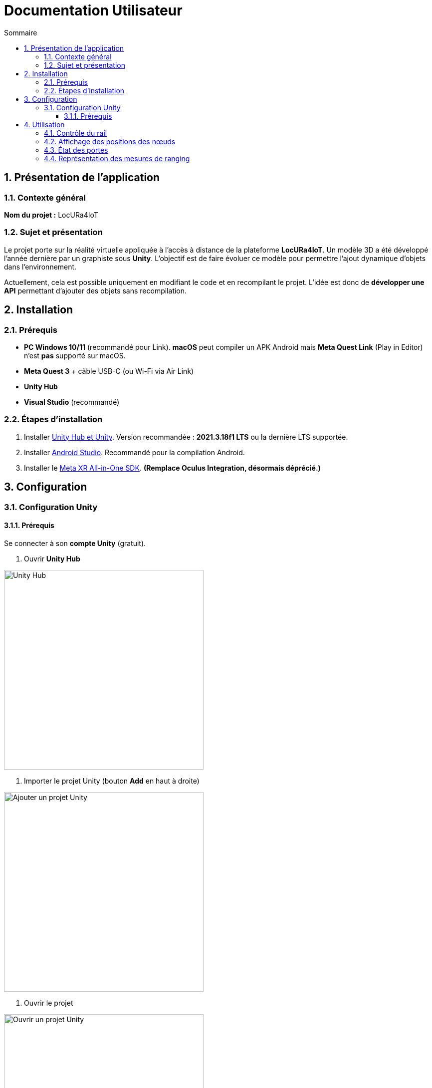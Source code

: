 :toc-title: Sommaire
:toc: macro
:toclevels: 3
:sectnums:

= Documentation Utilisateur

toc::[]

== Présentation de l’application

=== Contexte général

****
**Nom du projet :** LocURa4IoT
****

=== Sujet et présentation

****
Le projet porte sur la réalité virtuelle appliquée à l’accès à distance de la plateforme **LocURa4IoT**.  
Un modèle 3D a été développé l’année dernière par un graphiste sous **Unity**.  
L’objectif est de faire évoluer ce modèle pour permettre l’ajout dynamique d’objets dans l’environnement.

Actuellement, cela est possible uniquement en modifiant le code et en recompilant le projet.  
L’idée est donc de **développer une API** permettant d’ajouter des objets sans recompilation.
****

== Installation

=== Prérequis

****
- **PC Windows 10/11** (recommandé pour Link).  
  *macOS* peut compiler un APK Android mais **Meta Quest Link** (Play in Editor) n’est **pas** supporté sur macOS.
- **Meta Quest 3** + câble USB-C (ou Wi-Fi via Air Link)
- **Unity Hub**
- **Visual Studio** (recommandé)
****

=== Étapes d’installation

. Installer https://unity.com/fr/download[Unity Hub et Unity].  
  Version recommandée : *2021.3.18f1 LTS* ou la dernière LTS supportée.
. Installer https://developer.android.com/studio?hl=fr[Android Studio].  
  Recommandé pour la compilation Android.
. Installer le https://assetstore.unity.com/packages/tools/integration/meta-xr-all-in-one-sdk-269657[Meta XR All-in-One SDK].  
  *(Remplace **Oculus Integration**, désormais déprécié.)*

== Configuration

=== Configuration Unity

==== Prérequis

****
Se connecter à son **compte Unity** (gratuit).
****

. Ouvrir **Unity Hub**  

image::images/UnityHub.png[Unity Hub, width=400, align=center]

. Importer le projet Unity (bouton *Add* en haut à droite)  

image::images/UnityHubAddProject.png[Ajouter un projet Unity, width=400, align=center]

. Ouvrir le projet  

image::images/UnityHubOpenProject.png[Ouvrir un projet Unity, width=400, align=center]

. Exemple de projet ouvert  

image::images/UnityHubProjectExemple.png[Projet Unity, width=400, align=center]

== Utilisation

=== Contrôle du rail

Il est possible de piloter le rail de **sept mètres** de la plateforme en publiant des requêtes **MQTT** depuis l’application.  
La position du chariot se met à jour en **temps réel** sur la tablette virtuelle et dans la scène 3D.

=== Affichage des positions des nœuds

Les positions réelles et estimées des **nœuds** sont affichées dynamiquement :  

- Nœuds **non connectés** → cubes **gris**  
- Nœuds **connectés** → cubes **bleu clair**  
- Positions **estimées** → cubes **rouges**

=== État des portes

L’application récupère l’état (**ouvert/fermé**) des portes via des **capteurs**, ce qui permet de visualiser leur état en temps réel, car cela peut influencer les mesures.

=== Représentation des mesures de ranging

Deux types de représentations sont disponibles :

. **Lignes droites** entre les nœuds et les ancres.  
. **Sphères** dont le centre correspond à l’ancre et le rayon à la distance mesurée.


